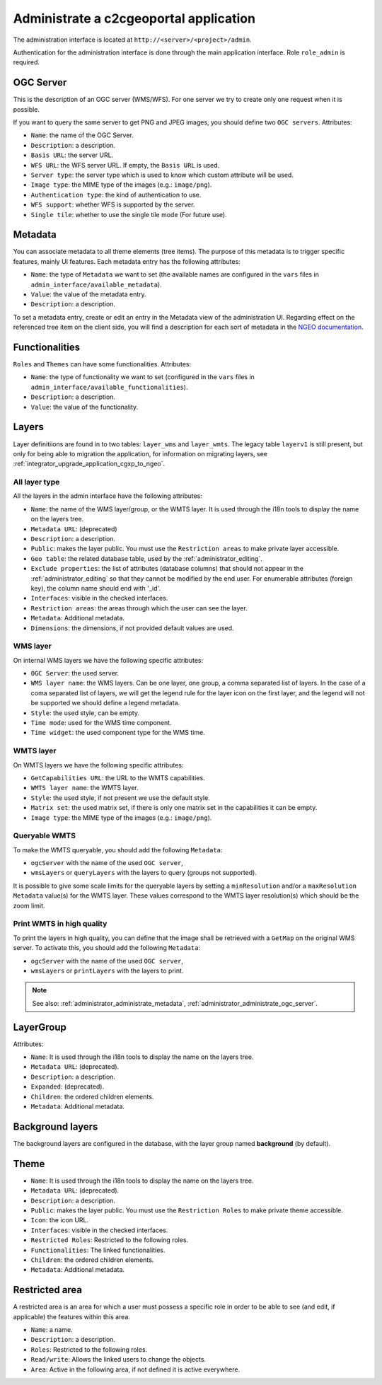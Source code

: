 .. _administrator_administrate:

Administrate a c2cgeoportal application
=======================================

The administration interface is located at ``http://<server>/<project>/admin``.

Authentication for the administration interface is done through the main application interface. Role ``role_admin`` is
required.

.. _administrator_administrate_ogc_server:

OGC Server
----------

This is the description of an OGC server (WMS/WFS).
For one server we try to create only one request when it is possible.

If you want to query the same server to get PNG and JPEG images,
you should define two ``OGC servers``. Attributes:

* ``Name``: the name of the OGC Server.
* ``Description``: a description.
* ``Basis URL``: the server URL.
* ``WFS URL``: the WFS server URL. If empty, the ``Basis URL`` is used.
* ``Server type``: the server type which is used to know which custom attribute will be used.
* ``Image type``: the MIME type of the images (e.g.: ``image/png``).
* ``Authentication type``: the kind of authentication to use.
* ``WFS support``: whether WFS is supported by the server.
* ``Single tile``: whether to use the single tile mode (For future use).

.. _administrator_administrate_metadata:

Metadata
--------

You can associate metadata to all theme elements (tree items).
The purpose of this metadata is to trigger specific features, mainly UI features.
Each metadata entry has the following attributes:

* ``Name``: the type of ``Metadata`` we want to set (the available names are configured in the ``vars``
  files in ``admin_interface/available_metadata``).
* ``Value``: the value of the metadata entry.
* ``Description``: a description.

To set a metadata entry, create or edit an entry in the Metadata view of the administration UI.
Regarding effect on the referenced tree item on the client side, you will find a description for each sort
of metadata in the `NGEO documentation
<https://camptocamp.github.io/ngeo/master/apidoc/gmfThemes.GmfMetaData.html>`_.

.. TODO: the URL should be fixed when the ngeo documentation will be generated.

Functionalities
---------------

``Roles`` and ``Themes`` can have some functionalities. Attributes:

* ``Name``: the type of functionality we want to set (configured in the ``vars``
  files in ``admin_interface/available_functionalities``).
* ``Description``: a description.
* ``Value``: the value of the functionality.

.. _administrator_administrate_layers:

Layers
------

Layer definitiions are found in to two tables: ``layer_wms`` and ``layer_wmts``.
The legacy table ``layerv1`` is still present, but only for being able to migration the application,
for information on migrating layers, see :ref:`integrator_upgrade_application_cgxp_to_ngeo`.

All layer type
~~~~~~~~~~~~~~

All the layers in the admin interface have the following attributes:

* ``Name``: the name of the WMS layer/group, or the WMTS layer.
  It is used through the i18n tools to display the name on the layers tree.
* ``Metadata URL``: (deprecated)
* ``Description``: a description.
* ``Public``: makes the layer public. You must use the ``Restriction areas`` to make
  private layer accessible.
* ``Geo table``: the related database table,
  used by the :ref:`administrator_editing`.
* ``Exclude properties``: the list of attributes (database columns) that should not appear in
  the :ref:`administrator_editing` so that they cannot be modified by the end user.
  For enumerable attributes (foreign key), the column name should end with '_id'.
* ``Interfaces``: visible in the checked interfaces.
* ``Restriction areas``: the areas through which the user can see the layer.
* ``Metadata``: Additional metadata.
* ``Dimensions``: the dimensions, if not provided default values are used.

WMS layer
~~~~~~~~~
On internal WMS layers we have the following specific attributes:

* ``OGC Server``: the used server.
* ``WMS layer name``: the WMS layers. Can be one layer, one group, a comma separated list of layers.
  In the case of a coma separated list of layers, we will get the legend rule for the
  layer icon on the first layer, and the legend will not be supported we should define a legend metadata.
* ``Style``: the used style, can be empty.
* ``Time mode``: used for the WMS time component.
* ``Time widget``: the used component type for the WMS time.

WMTS layer
~~~~~~~~~~

On WMTS layers we have the following specific attributes:

* ``GetCapabilities URL``: the URL to the WMTS capabilities.
* ``WMTS layer name``: the WMTS layer.
* ``Style``: the used style, if not present we use the default style.
* ``Matrix set``: the used matrix set, if there is only one matrix set
  in the capabilities it can be empty.
* ``Image type``: the MIME type of the images (e.g.: ``image/png``).

Queryable WMTS
~~~~~~~~~~~~~~
To make the WMTS queryable, you should add the following ``Metadata``:

* ``ogcServer`` with the name of the used ``OGC server``,
* ``wmsLayers`` or ``queryLayers`` with the layers to query (groups not supported).

It is possible to give some scale limits for the queryable layers by setting
a ``minResolution`` and/or a ``maxResolution Metadata`` value(s) for the
WMTS layer. These values correspond to the WMTS layer resolution(s) which should
be the zoom limit.

Print WMTS in high quality
~~~~~~~~~~~~~~~~~~~~~~~~~~
To print the layers in high quality, you can define that the image shall be retrieved with a
``GetMap`` on the original WMS server.
To activate this, you should add the following ``Metadata``:

* ``ogcServer`` with the name of the used ``OGC server``,
* ``wmsLayers`` or ``printLayers`` with the layers to print.

.. note::

   See also: :ref:`administrator_administrate_metadata`, :ref:`administrator_administrate_ogc_server`.

LayerGroup
----------

Attributes:

* ``Name``: It is used through the i18n tools to display the name on the layers tree.
* ``Metadata URL``: (deprecated).
* ``Description``: a description.
* ``Expanded``: (deprecated).
* ``Children``: the ordered children elements.
* ``Metadata``: Additional metadata.

Background layers
-----------------

The background layers are configured in the database, with the layer group named
**background** (by default).

Theme
-----

* ``Name``: It is used through the i18n tools to display the name on the layers tree.
* ``Metadata URL``: (deprecated).
* ``Description``: a description.
* ``Public``: makes the layer public. You must use the ``Restriction Roles`` to make
  private theme accessible.
* ``Icon``: the icon URL.
* ``Interfaces``: visible in the checked interfaces.
* ``Restricted Roles``: Restricted to the following roles.
* ``Functionalities``: The linked functionalities.
* ``Children``: the ordered children elements.
* ``Metadata``: Additional metadata.

Restricted area
---------------

A restricted area is an area for which a user must possess a specific role in order to be able
to see (and edit, if applicable) the features within this area.

* ``Name``: a name.
* ``Description``: a description.
* ``Roles``: Restricted to the following roles.
* ``Read/write``: Allows the linked users to change the objects.
* ``Area``: Active in the following area, if not defined it is active everywhere.
